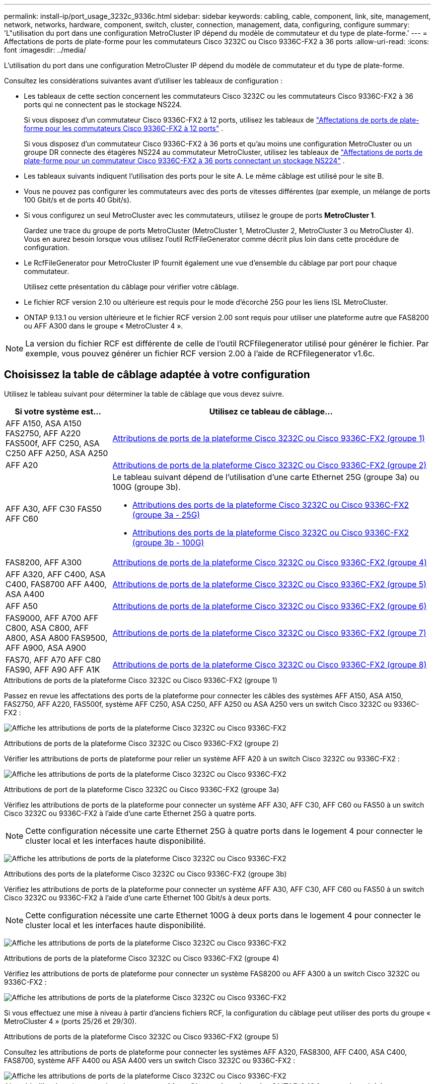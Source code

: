 ---
permalink: install-ip/port_usage_3232c_9336c.html 
sidebar: sidebar 
keywords: cabling, cable, component, link, site, management, network, networks, hardware, component, switch, cluster, connection, management, data, configuring, configure 
summary: 'L"utilisation du port dans une configuration MetroCluster IP dépend du modèle de commutateur et du type de plate-forme.' 
---
= Affectations de ports de plate-forme pour les commutateurs Cisco 3232C ou Cisco 9336C-FX2 à 36 ports
:allow-uri-read: 
:icons: font
:imagesdir: ../media/


[role="lead"]
L'utilisation du port dans une configuration MetroCluster IP dépend du modèle de commutateur et du type de plate-forme.

Consultez les considérations suivantes avant d'utiliser les tableaux de configuration :

* Les tableaux de cette section concernent les commutateurs Cisco 3232C ou les commutateurs Cisco 9336C-FX2 à 36 ports qui ne connectent pas le stockage NS224.
+
Si vous disposez d'un commutateur Cisco 9336C-FX2 à 12 ports, utilisez les tableaux de link:port-usage-9336c-fx-2-12-port.html["Affectations de ports de plate-forme pour les commutateurs Cisco 9336C-FX2 à 12 ports"] .

+
Si vous disposez d'un commutateur Cisco 9336C-FX2 à 36 ports et qu'au moins une configuration MetroCluster ou un groupe DR connecte des étagères NS224 au commutateur MetroCluster, utilisez les tableaux de link:port_usage_9336c_shared.html["Affectations de ports de plate-forme pour un commutateur Cisco 9336C-FX2 à 36 ports connectant un stockage NS224"] .

* Les tableaux suivants indiquent l'utilisation des ports pour le site A. Le même câblage est utilisé pour le site B.
* Vous ne pouvez pas configurer les commutateurs avec des ports de vitesses différentes (par exemple, un mélange de ports 100 Gbit/s et de ports 40 Gbit/s).
* Si vous configurez un seul MetroCluster avec les commutateurs, utilisez le groupe de ports *MetroCluster 1*.
+
Gardez une trace du groupe de ports MetroCluster (MetroCluster 1, MetroCluster 2, MetroCluster 3 ou MetroCluster 4). Vous en aurez besoin lorsque vous utilisez l'outil RcfFileGenerator comme décrit plus loin dans cette procédure de configuration.

* Le RcfFileGenerator pour MetroCluster IP fournit également une vue d'ensemble du câblage par port pour chaque commutateur.
+
Utilisez cette présentation du câblage pour vérifier votre câblage.

* Le fichier RCF version 2.10 ou ultérieure est requis pour le mode d'écorché 25G pour les liens ISL MetroCluster.
* ONTAP 9.13.1 ou version ultérieure et le fichier RCF version 2.00 sont requis pour utiliser une plateforme autre que FAS8200 ou AFF A300 dans le groupe « MetroCluster 4 ».



NOTE: La version du fichier RCF est différente de celle de l'outil RCFfilegenerator utilisé pour générer le fichier. Par exemple, vous pouvez générer un fichier RCF version 2.00 à l'aide de RCFfilegenerator v1.6c.



== Choisissez la table de câblage adaptée à votre configuration

Utilisez le tableau suivant pour déterminer la table de câblage que vous devez suivre.

[cols="25,75"]
|===
| Si votre système est... | Utilisez ce tableau de câblage... 


| AFF A150, ASA A150 FAS2750, AFF A220 FAS500f, AFF C250, ASA C250 AFF A250, ASA A250 | <<table_1_cisco_3232c_9336c,Attributions de ports de la plateforme Cisco 3232C ou Cisco 9336C-FX2 (groupe 1)>> 


| AFF A20 | <<table_2_cisco_3232c_9336c,Attributions de ports de la plateforme Cisco 3232C ou Cisco 9336C-FX2 (groupe 2)>> 


| AFF A30, AFF C30 FAS50 AFF C60  a| 
Le tableau suivant dépend de l'utilisation d'une carte Ethernet 25G (groupe 3a) ou 100G (groupe 3b).

* <<table_3a_cisco_3232c_9336c,Attributions des ports de la plateforme Cisco 3232C ou Cisco 9336C-FX2 (groupe 3a - 25G)>>
* <<table_3b_cisco_3232c_9336c,Attributions des ports de la plateforme Cisco 3232C ou Cisco 9336C-FX2 (groupe 3b - 100G)>>




| FAS8200, AFF A300 | <<table_4_cisco_3232c_9336c,Attributions de ports de la plateforme Cisco 3232C ou Cisco 9336C-FX2 (groupe 4)>> 


| AFF A320, AFF C400, ASA C400, FAS8700 AFF A400, ASA A400 | <<table_5_cisco_3232c_9336c,Attributions de ports de la plateforme Cisco 3232C ou Cisco 9336C-FX2 (groupe 5)>> 


| AFF A50 | <<table_6_cisco_3232c_9336c,Attributions de ports de la plateforme Cisco 3232C ou Cisco 9336C-FX2 (groupe 6)>> 


| FAS9000, AFF A700 AFF C800, ASA C800, AFF A800, ASA A800 FAS9500, AFF A900, ASA A900 | <<table_7_cisco_3232c_9336c,Attributions de ports de la plateforme Cisco 3232C ou Cisco 9336C-FX2 (groupe 7)>> 


| FAS70, AFF A70 AFF C80 FAS90, AFF A90 AFF A1K | <<table_8_cisco_3232c_9336c,Attributions de ports de la plateforme Cisco 3232C ou Cisco 9336C-FX2 (groupe 8)>> 
|===
.Attributions de ports de la plateforme Cisco 3232C ou Cisco 9336C-FX2 (groupe 1)
Passez en revue les affectations des ports de la plateforme pour connecter les câbles des systèmes AFF A150, ASA A150, FAS2750, AFF A220, FAS500f, système AFF C250, ASA C250, AFF A250 ou ASA A250 vers un switch Cisco 3232C ou 9336C-FX2 :

image:../media/mcc-ip-cabling-a150-a220-a250-to-a-cisco-3232c-or-cisco-9336c-switch-9161.png["Affiche les attributions de ports de la plateforme Cisco 3232C ou Cisco 9336C-FX2"]

.Attributions de ports de la plateforme Cisco 3232C ou Cisco 9336C-FX2 (groupe 2)
Vérifier les attributions de ports de plateforme pour relier un système AFF A20 à un switch Cisco 3232C ou 9336C-FX2 :

image:../media/mcc-ip-cabling-aff-a20-9161.png["Affiche les attributions de ports de la plateforme Cisco 3232C ou Cisco 9336C-FX2"]

.Attributions de port de la plateforme Cisco 3232C ou Cisco 9336C-FX2 (groupe 3a)
Vérifiez les attributions de ports de la plateforme pour connecter un système AFF A30, AFF C30, AFF C60 ou FAS50 à un switch Cisco 3232C ou 9336C-FX2 à l'aide d'une carte Ethernet 25G à quatre ports.


NOTE: Cette configuration nécessite une carte Ethernet 25G à quatre ports dans le logement 4 pour connecter le cluster local et les interfaces haute disponibilité.

image:../media/mccip-cabling-a30-c30-fas50-c60-25G.png["Affiche les attributions de ports de la plateforme Cisco 3232C ou Cisco 9336C-FX2"]

.Attributions des ports de la plateforme Cisco 3232C ou Cisco 9336C-FX2 (groupe 3b)
Vérifiez les attributions de ports de la plateforme pour connecter un système AFF A30, AFF C30, AFF C60 ou FAS50 à un switch Cisco 3232C ou 9336C-FX2 à l'aide d'une carte Ethernet 100 Gbit/s à deux ports.


NOTE: Cette configuration nécessite une carte Ethernet 100G à deux ports dans le logement 4 pour connecter le cluster local et les interfaces haute disponibilité.

image:../media/mccip-cabling-a30-c30-fas50-c60-100G.png["Affiche les attributions de ports de la plateforme Cisco 3232C ou Cisco 9336C-FX2"]

.Attributions de ports de la plateforme Cisco 3232C ou Cisco 9336C-FX2 (groupe 4)
Vérifiez les attributions de ports de plateforme pour connecter un système FAS8200 ou AFF A300 à un switch Cisco 3232C ou 9336C-FX2 :

image::../media/mccip-cabling-fas8200-a300-updated.png[Affiche les attributions de ports de la plateforme Cisco 3232C ou Cisco 9336C-FX2]

Si vous effectuez une mise à niveau à partir d'anciens fichiers RCF, la configuration du câblage peut utiliser des ports du groupe « MetroCluster 4 » (ports 25/26 et 29/30).

.Attributions de ports de la plateforme Cisco 3232C ou Cisco 9336C-FX2 (groupe 5)
Consultez les attributions de ports de plateforme pour connecter les systèmes AFF A320, FAS8300, AFF C400, ASA C400, FAS8700, système AFF A400 ou ASA A400 vers un switch Cisco 3232C ou 9336C-FX2 :

image::../media/mcc_ip_cabling_a320_a400_cisco_3232C_or_9336c_switch.png[Affiche les attributions de ports de la plateforme Cisco 3232C ou Cisco 9336C-FX2]


NOTE: L'utilisation de ports dans le groupe « MetroCluster 4 » nécessite ONTAP 9.13.1 ou version ultérieure.

.Attributions de ports de la plateforme Cisco 3232C ou Cisco 9336C-FX2 (groupe 6)
Vérifier les attributions de ports de plateforme pour relier un système AFF A50 à un switch Cisco 3232C ou 9336C-FX2 :

image::../media/mcc-ip-cabling-aff-a50-cisco-3232c-9336c-9161.png[Affiche les attributions de ports de la plateforme Cisco 3232C ou Cisco 9336C-FX2]

.Attributions de ports de la plateforme Cisco 3232C ou Cisco 9336C-FX2 (groupe 7)
Consultez les affectations des ports de plateforme pour connecter les câbles des systèmes FAS9000, AFF A700, AFF C800, ASA C800, AFF A800, système ASA A800, FAS9500, AFF A900 ou ASA A900 vers un switch Cisco 3232C ou 9336C-FX2 :

image::../media/mcc_ip_cabling_fas9000_a700_fas9500_a800_a900_cisco_3232C_or_9336c_switch.png[Affiche les attributions de ports de la plateforme Cisco 3232C ou Cisco 9336C-FX2]

*Remarque 1* : utilisez les ports e4a et e4e ou e4a et e8a si vous utilisez un adaptateur X91440A (40 Gbit/s). Utilisez les ports e4a et e4b ou e4a et e8a si vous utilisez un adaptateur X91153A (100 Gbit/s).


NOTE: L'utilisation de ports dans le groupe « MetroCluster 4 » nécessite ONTAP 9.13.1 ou version ultérieure.

.Attributions de ports de la plateforme Cisco 3232C ou Cisco 9336C-FX2 (groupe 8)
Vérifier les attributions de ports de plateforme pour connecter un système AFF A70, FAS70, AFF C80, FAS90, AFF A90 ou AFF A1K à un switch Cisco 3232C ou 9336C-FX2 :

image:../media/mccip-cabling-a70-fas70-a90-c80-fas90-a1k-updated.png["Affiche les attributions de ports de la plateforme Cisco 3232C ou Cisco 9336C-FX2"]
